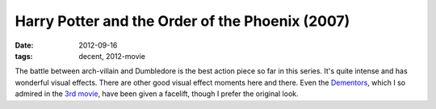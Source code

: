 Harry Potter and the Order of the Phoenix (2007)
================================================

:date: 2012-09-16
:tags: decent, 2012-movie



The battle between arch-villain and Dumbledore is the best action piece
so far in this series. It's quite intense and has wonderful visual
effects. There are other good visual effect moments here and there.
Even the Dementors_, which I so admired in the `3rd movie`_,
have been given a facelift, though I prefer the original look.

.. _3rd movie: http://movies.tshepang.net/harry-porter-and-the-prisoner-of-azkaban-2004
.. _Dementors: http://en.wikipedia.org/wiki/Dementors
